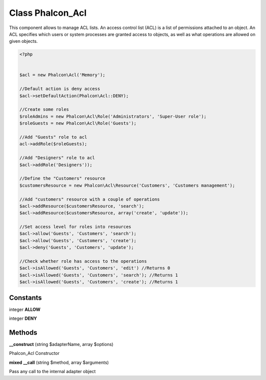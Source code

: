 Class **Phalcon_Acl**
=====================

This component allows to manage ACL lists. An access control list (ACL) is a list  of permissions attached to an object. An ACL specifies which users or system processes  are granted access to objects, as well as what operations are allowed on given objects.  

.. code-block:: php

    <?php

    
    $acl = new Phalcon\Acl('Memory');
    
    //Default action is deny access
    $acl->setDefaultAction(Phalcon\Acl::DENY);
    
    //Create some roles
    $roleAdmins = new Phalcon\Acl\Role('Administrators', 'Super-User role');
    $roleGuests = new Phalcon\Acl\Role('Guests');
    
    //Add "Guests" role to acl
    acl->addRole($roleGuests);
    
    //Add "Designers" role to acl
    $acl->addRole('Designers'));
    
    //Define the "Customers" resource
    $customersResource = new Phalcon\Acl\Resource('Customers', 'Customers management');
    
    //Add "customers" resource with a couple of operations
    $acl->addResource($customersResource, 'search');
    $acl->addResource($customersResource, array('create', 'update'));
    
    //Set access level for roles into resources
    $acl->allow('Guests', 'Customers', 'search');
    $acl->allow('Guests', 'Customers', 'create');
    $acl->deny('Guests', 'Customers', 'update');
    
    //Check whether role has access to the operations
    $acl->isAllowed('Guests', 'Customers', 'edit') //Returns 0
    $acl->isAllowed('Guests', 'Customers', 'search'); //Returns 1
    $acl->isAllowed('Guests', 'Customers', 'create'); //Returns 1

Constants
---------

integer **ALLOW**

integer **DENY**

Methods
---------

**__construct** (string $adapterName, array $options)

Phalcon_Acl Constructor

**mixed** **__call** (string $method, array $arguments)

Pass any call to the internal adapter object

